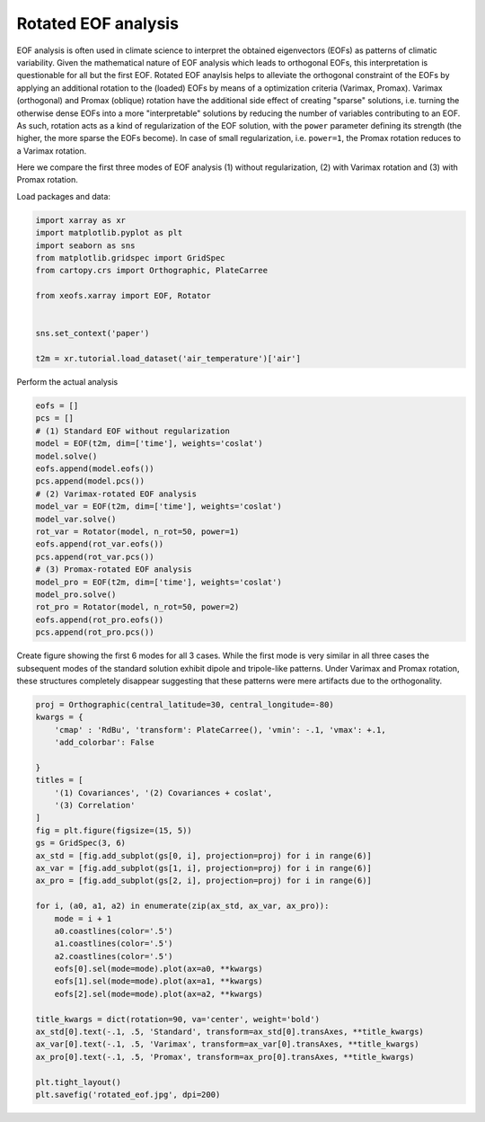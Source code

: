 
.. DO NOT EDIT.
.. THIS FILE WAS AUTOMATICALLY GENERATED BY SPHINX-GALLERY.
.. TO MAKE CHANGES, EDIT THE SOURCE PYTHON FILE:
.. "auto_examples/1uni/plot_rotated_eof.py"
.. LINE NUMBERS ARE GIVEN BELOW.

.. only:: html

    .. note::
        :class: sphx-glr-download-link-note

        Click :ref:`here <sphx_glr_download_auto_examples_1uni_plot_rotated_eof.py>`
        to download the full example code

.. rst-class:: sphx-glr-example-title

.. _sphx_glr_auto_examples_1uni_plot_rotated_eof.py:


Rotated EOF analysis
========================

EOF analysis is often used in climate science to interpret the obtained
eigenvectors (EOFs) as patterns of climatic variability. Given the mathematical
nature of EOF analysis which leads to orthogonal EOFs, this interpretation
is questionable for all but the first EOF. Rotated EOF anaylsis helps to
alleviate the orthogonal constraint of the EOFs by applying an additional
rotation to the (loaded) EOFs by means of a optimization criteria (Varimax,
Promax). Varimax (orthogonal) and Promax (oblique) rotation have the additional
side effect of creating "sparse" solutions, i.e. turning the otherwise dense
EOFs into a more "interpretable" solutions by reducing the number of variables
contributing to an EOF. As such, rotation acts as a kind of regularization of
the EOF solution, with the ``power`` parameter defining its strength (the
higher, the more sparse the EOFs become). In case of small regularization, i.e.
``power=1``, the Promax rotation reduces to a Varimax rotation.

Here we compare the first three modes of EOF analysis (1) without
regularization, (2) with Varimax rotation and (3) with Promax rotation.

Load packages and data:

.. GENERATED FROM PYTHON SOURCE LINES 24-37

.. code-block:: default

    import xarray as xr
    import matplotlib.pyplot as plt
    import seaborn as sns
    from matplotlib.gridspec import GridSpec
    from cartopy.crs import Orthographic, PlateCarree

    from xeofs.xarray import EOF, Rotator


    sns.set_context('paper')

    t2m = xr.tutorial.load_dataset('air_temperature')['air']





.. rst-class:: sphx-glr-script-out

 Out:

 .. code-block:: none

    /home/nrieger/anaconda3/envs/xeofs/lib/python3.8/site-packages/seaborn/cm.py:1582: UserWarning: Trying to register the cmap 'rocket' which already exists.
      mpl_cm.register_cmap(_name, _cmap)
    /home/nrieger/anaconda3/envs/xeofs/lib/python3.8/site-packages/seaborn/cm.py:1583: UserWarning: Trying to register the cmap 'rocket_r' which already exists.
      mpl_cm.register_cmap(_name + "_r", _cmap_r)
    /home/nrieger/anaconda3/envs/xeofs/lib/python3.8/site-packages/seaborn/cm.py:1582: UserWarning: Trying to register the cmap 'mako' which already exists.
      mpl_cm.register_cmap(_name, _cmap)
    /home/nrieger/anaconda3/envs/xeofs/lib/python3.8/site-packages/seaborn/cm.py:1583: UserWarning: Trying to register the cmap 'mako_r' which already exists.
      mpl_cm.register_cmap(_name + "_r", _cmap_r)
    /home/nrieger/anaconda3/envs/xeofs/lib/python3.8/site-packages/seaborn/cm.py:1582: UserWarning: Trying to register the cmap 'icefire' which already exists.
      mpl_cm.register_cmap(_name, _cmap)
    /home/nrieger/anaconda3/envs/xeofs/lib/python3.8/site-packages/seaborn/cm.py:1583: UserWarning: Trying to register the cmap 'icefire_r' which already exists.
      mpl_cm.register_cmap(_name + "_r", _cmap_r)
    /home/nrieger/anaconda3/envs/xeofs/lib/python3.8/site-packages/seaborn/cm.py:1582: UserWarning: Trying to register the cmap 'vlag' which already exists.
      mpl_cm.register_cmap(_name, _cmap)
    /home/nrieger/anaconda3/envs/xeofs/lib/python3.8/site-packages/seaborn/cm.py:1583: UserWarning: Trying to register the cmap 'vlag_r' which already exists.
      mpl_cm.register_cmap(_name + "_r", _cmap_r)
    /home/nrieger/anaconda3/envs/xeofs/lib/python3.8/site-packages/seaborn/cm.py:1582: UserWarning: Trying to register the cmap 'flare' which already exists.
      mpl_cm.register_cmap(_name, _cmap)
    /home/nrieger/anaconda3/envs/xeofs/lib/python3.8/site-packages/seaborn/cm.py:1583: UserWarning: Trying to register the cmap 'flare_r' which already exists.
      mpl_cm.register_cmap(_name + "_r", _cmap_r)
    /home/nrieger/anaconda3/envs/xeofs/lib/python3.8/site-packages/seaborn/cm.py:1582: UserWarning: Trying to register the cmap 'crest' which already exists.
      mpl_cm.register_cmap(_name, _cmap)
    /home/nrieger/anaconda3/envs/xeofs/lib/python3.8/site-packages/seaborn/cm.py:1583: UserWarning: Trying to register the cmap 'crest_r' which already exists.
      mpl_cm.register_cmap(_name + "_r", _cmap_r)




.. GENERATED FROM PYTHON SOURCE LINES 38-39

Perform the actual analysis

.. GENERATED FROM PYTHON SOURCE LINES 39-61

.. code-block:: default


    eofs = []
    pcs = []
    # (1) Standard EOF without regularization
    model = EOF(t2m, dim=['time'], weights='coslat')
    model.solve()
    eofs.append(model.eofs())
    pcs.append(model.pcs())
    # (2) Varimax-rotated EOF analysis
    model_var = EOF(t2m, dim=['time'], weights='coslat')
    model_var.solve()
    rot_var = Rotator(model, n_rot=50, power=1)
    eofs.append(rot_var.eofs())
    pcs.append(rot_var.pcs())
    # (3) Promax-rotated EOF analysis
    model_pro = EOF(t2m, dim=['time'], weights='coslat')
    model_pro.solve()
    rot_pro = Rotator(model, n_rot=50, power=2)
    eofs.append(rot_pro.eofs())
    pcs.append(rot_pro.pcs())









.. GENERATED FROM PYTHON SOURCE LINES 62-67

Create figure showing the first 6 modes for all 3 cases. While the first mode
is very similar in all three cases the subsequent modes of the standard
solution exhibit dipole and tripole-like patterns. Under Varimax and Promax
rotation, these structures completely disappear suggesting that these patterns
were mere artifacts due to the orthogonality.

.. GENERATED FROM PYTHON SOURCE LINES 67-100

.. code-block:: default


    proj = Orthographic(central_latitude=30, central_longitude=-80)
    kwargs = {
        'cmap' : 'RdBu', 'transform': PlateCarree(), 'vmin': -.1, 'vmax': +.1,
        'add_colorbar': False

    }
    titles = [
        '(1) Covariances', '(2) Covariances + coslat',
        '(3) Correlation'
    ]
    fig = plt.figure(figsize=(15, 5))
    gs = GridSpec(3, 6)
    ax_std = [fig.add_subplot(gs[0, i], projection=proj) for i in range(6)]
    ax_var = [fig.add_subplot(gs[1, i], projection=proj) for i in range(6)]
    ax_pro = [fig.add_subplot(gs[2, i], projection=proj) for i in range(6)]

    for i, (a0, a1, a2) in enumerate(zip(ax_std, ax_var, ax_pro)):
        mode = i + 1
        a0.coastlines(color='.5')
        a1.coastlines(color='.5')
        a2.coastlines(color='.5')
        eofs[0].sel(mode=mode).plot(ax=a0, **kwargs)
        eofs[1].sel(mode=mode).plot(ax=a1, **kwargs)
        eofs[2].sel(mode=mode).plot(ax=a2, **kwargs)

    title_kwargs = dict(rotation=90, va='center', weight='bold')
    ax_std[0].text(-.1, .5, 'Standard', transform=ax_std[0].transAxes, **title_kwargs)
    ax_var[0].text(-.1, .5, 'Varimax', transform=ax_var[0].transAxes, **title_kwargs)
    ax_pro[0].text(-.1, .5, 'Promax', transform=ax_pro[0].transAxes, **title_kwargs)

    plt.tight_layout()
    plt.savefig('rotated_eof.jpg', dpi=200)



.. image-sg:: /auto_examples/1uni/images/sphx_glr_plot_rotated_eof_001.png
   :alt: mode = 1, mode = 2, mode = 3, mode = 4, mode = 5, mode = 6, mode = 1, mode = 2, mode = 3, mode = 4, mode = 5, mode = 6, mode = 1, mode = 2, mode = 3, mode = 4, mode = 5, mode = 6
   :srcset: /auto_examples/1uni/images/sphx_glr_plot_rotated_eof_001.png
   :class: sphx-glr-single-img






.. rst-class:: sphx-glr-timing

   **Total running time of the script:** ( 0 minutes  3.213 seconds)


.. _sphx_glr_download_auto_examples_1uni_plot_rotated_eof.py:


.. only :: html

 .. container:: sphx-glr-footer
    :class: sphx-glr-footer-example



  .. container:: sphx-glr-download sphx-glr-download-python

     :download:`Download Python source code: plot_rotated_eof.py <plot_rotated_eof.py>`



  .. container:: sphx-glr-download sphx-glr-download-jupyter

     :download:`Download Jupyter notebook: plot_rotated_eof.ipynb <plot_rotated_eof.ipynb>`


.. only:: html

 .. rst-class:: sphx-glr-signature

    `Gallery generated by Sphinx-Gallery <https://sphinx-gallery.github.io>`_
